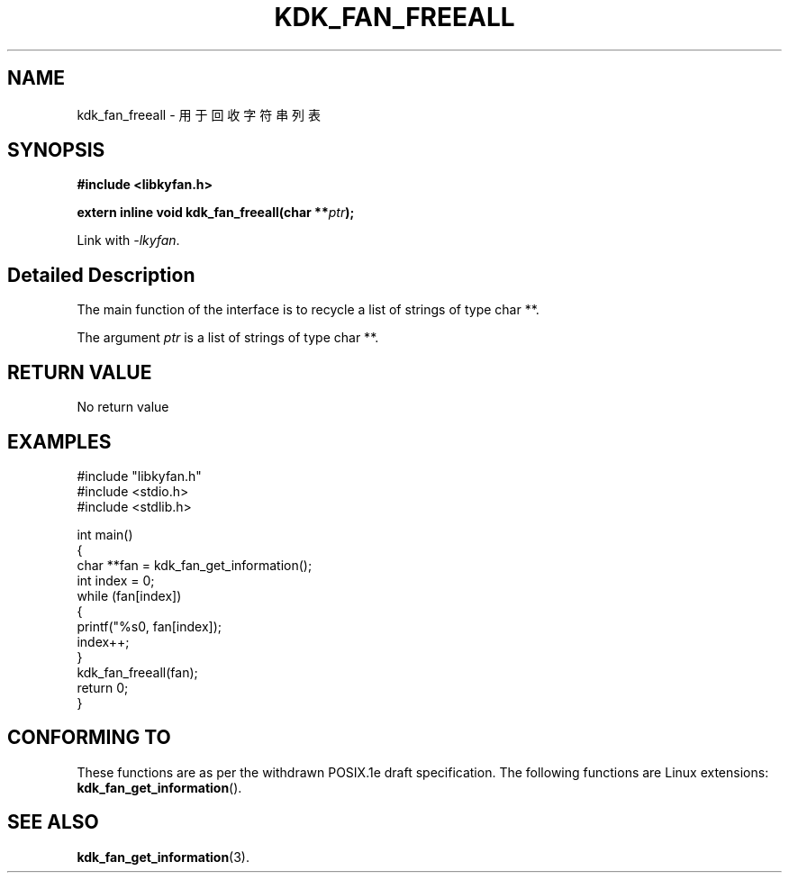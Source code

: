 .TH "KDK_FAN_FREEALL" 3 "Fri Aug 25 2023" "Linux Programmer's Manual" \"
.SH NAME
kdk_fan_freeall - 用于回收字符串列表
.SH SYNOPSIS
.nf
.B #include <libkyfan.h>
.sp
.BI "extern inline void kdk_fan_freeall(char **"ptr ");"
.sp
Link with \fI\-lkyfan\fP.
.SH "Detailed Description"
The main function of the interface is to recycle a list of strings of type char **.
.PP
The argument
.I ptr
is a list of strings of type char **.
.SH "RETURN VALUE"
No return value
.SH EXAMPLES
.EX
#include "libkyfan.h"
#include <stdio.h>
#include <stdlib.h>

int main()
{
    char **fan = kdk_fan_get_information();
    int index = 0;
    while (fan[index])
    {
        printf("%s\n", fan[index]);
        index++;
    }
    kdk_fan_freeall(fan);
    return 0;
}

.SH "CONFORMING TO"
These functions are as per the withdrawn POSIX.1e draft specification.
The following functions are Linux extensions:
.BR kdk_fan_get_information ().
.SH "SEE ALSO"
.BR kdk_fan_get_information (3).